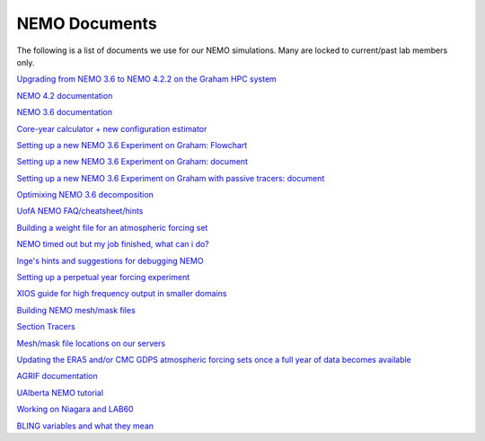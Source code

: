 NEMO Documents
===============

The following is a list of documents we use for our NEMO simulations. Many are locked to current/past lab members only.

`Upgrading from NEMO 3.6 to NEMO 4.2.2 on the Graham HPC system <https://docs.google.com/document/d/e/2PACX-1vSkEsy0oGQS4uz2inNB6YNs-3SU2oLFypTfi8mzUN6OhbUhHHqsAb3-R5tfrugOpPgVUZeVwoGs3f8L/pub>`_

`NEMO 4.2 documentation <https://zenodo.org/record/8167700>`_

`NEMO 3.6 documentation <https://zenodo.org/record/3248739>`_

`Core-year calculator + new configuration estimator <https://docs.google.com/spreadsheets/d/1t-peMbAsEk3sCXb9Sw15VGo5HRBPpGJLXNRbO1Kei8o/edit?usp=sharing>`_ 

`Setting up a new NEMO 3.6 Experiment on Graham: Flowchart <https://lucid.app/lucidchart/81024a6b-ac08-4921-930d-fe0ccc99a41d/view?page=0_0#>`_

`Setting up a new NEMO 3.6 Experiment on Graham: document  <https://docs.google.com/document/d/1W2v8cVzn6AiH2SF37aibwz1p_gZpIbgl/edit>`_

`Setting up a new NEMO 3.6 Experiment on Graham with passive tracers: document <https://docs.google.com/document/d/12Nzcb61-5_qufylLfv8NJDHcX4JXhTX7zUVX-rQ_MIk/edit>`_

`Optimixing NEMO 3.6 decomposition <https://docs.google.com/document/d/1Fx6kQOL6UJxaxDruBoPRz-G5UjJHi-8zH42tc1hVcWI/edit>`_

`UofA NEMO FAQ/cheatsheet/hints <https://docs.google.com/document/d/e/2PACX-1vQeYJDD-kAk9ffCqOU15fm27I8FbWCtPdxipjUDHtXtel38-B71xWMeID6k_T6QRaZJ_E4xNFHmCxqk/pub>`_

`Building a weight file for an atmospheric forcing set <https://docs.google.com/document/d/e/2PACX-1vQyTC4HP7_sWqgyhjZv_ySh8tMuQBFlr4uWGXHJAzS7wolc8DDihivhZt8jQ4HxdN1qfkP0p1B5wHny/pub>`_

`NEMO timed out but my job finished, what can i do? <https://docs.google.com/document/d/18ZxZAJbwPkFo_wDmAeVc5IValYMT6xj7Yma4IMhfjX0/edit?usp=sharing>`_

`Inge's hints and suggestions for debugging NEMO <https://docs.google.com/document/d/1UmRvh9IzNX8iATCheNZ4ZpxNTqyDEM4ipnx0Pdxto3o/edit>`_

`Setting up a perpetual year forcing experiment <https://docs.google.com/document/d/1yq6X-NkuLIG8nfOJYV3KVofmCbfl7EoeJK0WVl-2lJc/edit>`_

`XIOS guide for high frequency output in smaller domains <https://docs.google.com/document/d/1eLnbSQKqLbW8d7qdZtUQMJRjcZLbMsrYf6BrFnrC3Rg/edit>`_

`Building NEMO mesh/mask files <https://docs.google.com/document/d/15lg7maZ3CBJK7vLW5oA-e_dU8EPLEl1kwI9xm_wXZUE/edit?usp=sharing>`_ 

`Section Tracers <https://docs.google.com/document/d/e/2PACX-1vR1368vugtUov5VFNzQuDF-baqTyx6E1fUwkBUtNIJXFMZ8Clc6a37Bh1yjAEOLBWSRKoMIuHWZFCGV/pub>`_ 

`Mesh/mask file locations on our servers <https://docs.google.com/document/d/e/2PACX-1vSt67rAGoOvcE2BTcTR-Wx-LTS0EFFOxZYRiUkwHjnioM1a3zf3WpvAt_3nxNd-gDI1l18fPe1DbNfo/pub>`_

`Updating the ERA5 and/or CMC GDPS atmospheric forcing sets once a full year of data becomes available <https://docs.google.com/document/d/e/2PACX-1vQz2_SJnNrHzVvoifjSqHSIr0EOy5Ov2Tt7ddM-cGLZNBQngsArHZ2ifQ2sXL4AOlfZCLbE8h8O_Zrj/pub>`_ 

`AGRIF documentation <https://onedrive.live.com/?authkey=%21AJkKZKo31%2DiIwQw&cid=C2D3E0AE7967A795&id=C2D3E0AE7967A795%211695426&parId=C2D3E0AE7967A795%211676213&o=OneUp>`_

`UAlberta NEMO tutorial <https://docs.google.com/document/d/1tWErkIAiK7JBJH2cncMndZaMipDQLvq8UfjwDPBKygA/>`_

`Working on Niagara and LAB60 <https://docs.google.com/document/d/e/2PACX-1vTVnzzgpIRgJznZyjqa0h5m61J_XWWxVbWokMX_v8UA4pmChiilBOym59tuddhzg8nEmiKnB7XG8H3D/pub>`_

`BLING variables and what they mean <https://docs.google.com/document/d/e/2PACX-1vTJ64Oxara0GNbhYpas1SrtP8uIiYvkJJ8vZUKtFdNiMPZvze9mocKb2nDUZKRwKjpnqaoZC-Fg-PHA/pub>`_

